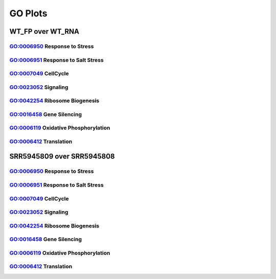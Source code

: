 ====================================================
**GO Plots**
====================================================

WT_FP over WT_RNA
#####################


GO:0006950 Response to Stress  
--------------------------------


.. image:: WT_FP_WT_RNA.50.0.GO_0006950.Length.Histogram.png
   :width: 400 
   :alt:  WT_FP_WT_RNA.50.0.GO_0006950.histogram 
.. raw:: html 
   <br />

.. image:: WT_FP_WT_RNA.50.0.GO_0006950.NoLog.png
   :width: 400
   :alt:  WT_FP_WT_RNA.50.0.GO_0006950.nolog
.. raw:: html 
   <br />

.. image:: WT_FP_WT_RNA.50.0.GO_0006950.LogLinear.png
   :width: 400 
   :alt:  WT_FP_WT_RNA.50.0.GO_0006950.loglinear
.. raw:: html 
   <br />

.. image:: WT_FP_WT_RNA.50.0.GO_0006950.LogLog.png
   :width: 400
   :alt:  WT_FP_WT_RNA.50.0.GO_0006950.loglog
.. raw:: html 
   <br />

.. image:: WT_FP_WT_RNA.50.0.GO_0006950.Pregression.png
   :width: 400
   :alt:  WT_FP_WT_RNA.50.0.GO_0006950.pregression
.. raw:: html 
   <br />
.. image:: WT_FP_WT_RNA.50.0.GO_0006950.regression.png
   :width: 400
   :alt:  WT_FP_WT_RNA.50.0.GO_0006950.regression

GO:0006951 Response to Salt Stress
------------------------------------


.. image:: WT_FP_WT_RNA.50.0.GO_0009651.Length.Histogram.png
   :width: 400
   :alt:  WT_FP_WT_RNA.50.0.GO_0009651.histogram
.. raw:: html
   <br />

.. image:: WT_FP_WT_RNA.50.0.GO_0009651.NoLog.png
   :width: 400
   :alt:  WT_FP_WT_RNA.50.0.GO_0009651.nolog
.. raw:: html
   <br />

.. image:: WT_FP_WT_RNA.50.0.GO_0009651.LogLinear.png
   :width: 400
   :alt:  WT_FP_WT_RNA.50.0.GO_0009651.loglinear
.. raw:: html
   <br />

.. image:: WT_FP_WT_RNA.50.0.GO_0009651.LogLog.png
   :width: 400
   :alt:  WT_FP_WT_RNA.50.0.GO_0009651.loglog
.. raw:: html
   <br />

.. image:: WT_FP_WT_RNA.50.0.GO_0009651.Pregression.png
   :width: 400
   :alt:  WT_FP_WT_RNA.50.0.GO_0009651.pregression
.. raw:: html
   <br />
.. image:: WT_FP_WT_RNA.50.0.GO_0009651.regression.png
   :width: 400
   :alt:  WT_FP_WT_RNA.50.0.GO_0009651.regression



GO:0007049 CellCycle
--------------------------


.. image:: WT_FP_WT_RNA.50.0.GO_0007049.Length.Histogram.png
   :width: 400 
   :alt:  WT_FP_WT_RNA.50.0.GO_0007049.histogram 

.. raw:: html 
   <br />

.. image:: WT_FP_WT_RNA.50.0.GO_0007049.NoLog.png
   :width: 400
   :alt:  WT_FP_WT_RNA.50.0.GO_0007049.nolog

.. raw:: html 
   <br />

.. image:: WT_FP_WT_RNA.50.0.GO_0007049.LogLinear.png
   :width: 400 
   :alt:  WT_FP_WT_RNA.50.0.GO_0007049.loglinear

.. raw:: html 
   <br />

.. image:: WT_FP_WT_RNA.50.0.GO_0007049.LogLog.png
   :width: 400
   :alt:  WT_FP_WT_RNA.50.0.GO_0007049.loglog

.. raw:: html 
   <br />

.. image:: WT_FP_WT_RNA.50.0.GO_0007049.regression.png
   :width: 400
   :alt:  WT_FP_WT_RNA.50.0.GO_0007049.regression

.. raw:: html 
   <br />

.. image:: WT_FP_WT_RNA.50.0.GO_0007049.regression.png
   :width: 400
   :alt:  WT_FP_WT_RNA.50.0.GO_0007049.regression


GO:0023052 Signaling  
--------------------------

.. image:: WT_FP_WT_RNA.50.0.GO_0023052.Length.Histogram.png
   :width: 400
   :alt:  WT_FP_WT_RNA.50.0.GO_0023052.histogram

.. raw:: html
   <br />

.. image:: WT_FP_WT_RNA.50.0.GO_0023052.NoLog.png
   :width: 400
   :alt:  WT_FP_WT_RNA.50.0.GO_0023052.nolog

.. raw:: html
   <br />

.. image:: WT_FP_WT_RNA.50.0.GO_0023052.LogLinear.png
   :width: 400
   :alt:  WT_FP_WT_RNA.50.0.GO_0023052.loglinear

.. raw:: html
   <br />

.. image:: WT_FP_WT_RNA.50.0.GO_0023052.LogLog.png
   :width: 400
   :alt:  WT_FP_WT_RNA.50.0.GO_0023052.loglog

.. raw:: html
   <br />

.. image:: WT_FP_WT_RNA.50.0.GO_0023052.regression.png
   :width: 400
   :alt:  WT_FP_WT_RNA.50.0.GO_0023052.regression

.. raw:: html
   <br />

.. image:: WT_FP_WT_RNA.50.0.GO_0023052.regression.png
   :width: 400
   :alt:  WT_FP_WT_RNA.50.0.GO_0023052.regression


GO:0042254 Ribosome Biogenesis  
-----------------------------------


.. image:: WT_FP_WT_RNA.50.0.GO_0042254.Length.Histogram.png
   :width: 400
   :alt:  WT_FP_WT_RNA.50.0.GO_0042254.histogram

.. raw:: html
   <br />


.. image:: WT_FP_WT_RNA.50.0.GO_0042254.NoLog.png
   :width: 400
   :alt:  WT_FP_WT_RNA.50.0.GO_0042254.nolog

.. raw:: html
   <br />


.. image:: WT_FP_WT_RNA.50.0.GO_0042254.LogLinear.png
   :width: 400
   :alt:  WT_FP_WT_RNA.50.0.GO_0042254.loglinear

.. raw:: html
   <br />

.. image:: WT_FP_WT_RNA.50.0.GO_0042254.LogLog.png
   :width: 400
   :alt:  WT_FP_WT_RNA.50.0.GO_0042254.loglog

.. raw:: html
   <br />

.. image:: WT_FP_WT_RNA.50.0.GO_0042254.regression.png
   :width: 400
   :alt:  WT_FP_WT_RNA.50.0.GO_0042254.regression

.. raw:: html
   <br />

.. image:: WT_FP_WT_RNA.50.0.GO_0042254.regression.png
   :width: 400
   :alt:  WT_FP_WT_RNA.50.0.GO_0042254.regression

.. raw:: html
   <br />
   

GO:0016458 Gene Silencing 
------------------------------- 



.. image:: WT_FP_WT_RNA.50.0.GO_0016458.Length.Histogram.png
   :width: 400
   :alt:  WT_FP_WT_RNA.50.0.GO_0016458.histogram

.. raw:: html
   <br />


.. image:: WT_FP_WT_RNA.50.0.GO_0016458.NoLog.png
   :width: 400
   :alt:  WT_FP_WT_RNA.50.0.GO_0016458.nolog

.. raw:: html
   <br />

.. image:: WT_FP_WT_RNA.50.0.GO_0016458.LogLinear.png
   :width: 400
   :alt:  WT_FP_WT_RNA.50.0.GO_0016458.loglinear

.. raw:: html
   <br />

.. image:: WT_FP_WT_RNA.50.0.GO_0016458.LogLog.png
   :width: 400
   :alt:  WT_FP_WT_RNA.50.0.GO_0016458.loglog

.. raw:: html
   <br />

.. image:: WT_FP_WT_RNA.50.0.GO_0016458.regression.png
   :width: 400
   :alt:  WT_FP_WT_RNA.50.0.GO_0016458.regression

.. raw:: html
   <br />

.. image:: WT_FP_WT_RNA.50.0.GO_0016458.regression.png
   :width: 400
   :alt:  WT_FP_WT_RNA.50.0.GO_0016458.regression

GO:0006119 Oxidative Phosphorylation  
------------------------------------------


.. image:: WT_FP_WT_RNA.50.0.GO_0006119.Length.Histogram.png
   :width: 400 
   :alt:  WT_FP_WT_RNA.50.0.GO_0006119.histogram 

.. raw:: html 
   <br />


.. image:: WT_FP_WT_RNA.50.0.GO_0006119.NoLog.png
   :width: 400
   :alt:  WT_FP_WT_RNA.50.0.GO_0006119.nolog

.. raw:: html 
   <br />


.. image:: WT_FP_WT_RNA.50.0.GO_0006119.LogLinear.png
   :width: 400 
   :alt:  WT_FP_WT_RNA.50.0.GO_0006119.loglinear

.. raw:: html 
   <br />

.. image:: WT_FP_WT_RNA.50.0.GO_0006119.LogLog.png
   :width: 400
   :alt:  WT_FP_WT_RNA.50.0.GO_0006119.loglog

.. raw:: html 
   <br />

.. image:: WT_FP_WT_RNA.50.0.GO_0006119.regression.png
   :width: 400
   :alt:  WT_FP_WT_RNA.50.0.GO_0006119.regression

.. raw:: html 
   <br />

.. image:: WT_FP_WT_RNA.50.0.GO_0006119.regression.png
   :width: 400
   :alt: WT_FP_WT_RNA.50.0.GO_0006119.regression

GO:0006412 Translation
---------------------------

.. image:: WT_FP_WT_RNA.50.0.GO_0006412.Length.Histogram.png
   :width: 400
   :alt:  WT_FP_WT_RNA.50.0.GO_0006412.histogram
.. raw:: html
   <br />

.. image:: WT_FP_WT_RNA.50.0.GO_0006412.NoLog.png
   :width: 400
   :alt:  WT_FP_WT_RNA.50.0.GO_0006412.nolog
.. raw:: html
   <br />

.. image:: WT_FP_WT_RNA.50.0.GO_0006412.LogLinear.png
   :width: 400
   :alt:  WT_FP_WT_RNA.50.0.GO_0006412.loglinear
.. raw:: html
   <br />

.. image:: WT_FP_WT_RNA.50.0.GO_0006412.LogLog.png
   :width: 400
   :alt:  WT_FP_WT_RNA.50.0.GO_0006412.loglog
.. raw:: html
   <br />

.. image:: WT_FP_WT_RNA.50.0.GO_0006412.regression.png
   :width: 400
   :alt:  WT_FP_WT_RNA.50.0.GO_0006412.regression
.. raw:: html
   <br />
.. image:: WT_FP_WT_RNA.50.0.GO_0006412.regression.png
   :width: 400
   :alt:  WT_FP_WT_RNA.50.0.GO_0006412.regression



SRR5945809 over SRR5945808
############################


GO:0006950 Response to Stress  
--------------------------------


.. image:: SRR5945809_SRR5945808.50.0.GO_0006950.Length.Histogram.png
   :width: 400 
   :alt:  SRR5945809_SRR5945808.50.0.GO_0006950.histogram 
.. raw:: html 
   <br />

.. image:: SRR5945809_SRR5945808.50.0.GO_0006950.NoLog.png
   :width: 400
   :alt:  SRR5945809_SRR5945808.50.0.GO_0006950.nolog
.. raw:: html 
   <br />

.. image:: SRR5945809_SRR5945808.50.0.GO_0006950.LogLinear.png
   :width: 400 
   :alt:  SRR5945809_SRR5945808.50.0.GO_0006950.loglinear
.. raw:: html 
   <br />

.. image:: SRR5945809_SRR5945808.50.0.GO_0006950.LogLog.png
   :width: 400
   :alt:  SRR5945809_SRR5945808.50.0.GO_0006950.loglog
.. raw:: html 
   <br />

.. image:: SRR5945809_SRR5945808.50.0.GO_0006950.Pregression.png
   :width: 400
   :alt:  SRR5945809_SRR5945808.50.0.GO_0006950.pregression
.. raw:: html 
   <br />
.. image:: SRR5945809_SRR5945808.50.0.GO_0006950.regression.png
   :width: 400
   :alt:  SRR5945809_SRR5945808.50.0.GO_0006950.regression

GO:0006951 Response to Salt Stress
------------------------------------


.. image:: SRR5945809_SRR5945808.50.0.GO_0009651.Length.Histogram.png
   :width: 400
   :alt:  SRR5945809_SRR5945808.50.0.GO_0009651.histogram
.. raw:: html
   <br />

.. image:: SRR5945809_SRR5945808.50.0.GO_0009651.NoLog.png
   :width: 400
   :alt:  SRR5945809_SRR5945808.50.0.GO_0009651.nolog
.. raw:: html
   <br />

.. image:: SRR5945809_SRR5945808.50.0.GO_0009651.LogLinear.png
   :width: 400
   :alt:  SRR5945809_SRR5945808.50.0.GO_0009651.loglinear
.. raw:: html
   <br />

.. image:: SRR5945809_SRR5945808.50.0.GO_0009651.LogLog.png
   :width: 400
   :alt:  SRR5945809_SRR5945808.50.0.GO_0009651.loglog
.. raw:: html
   <br />

.. image:: SRR5945809_SRR5945808.50.0.GO_0009651.Pregression.png
   :width: 400
   :alt:  SRR5945809_SRR5945808.50.0.GO_0009651.pregression
.. raw:: html
   <br />
.. image:: SRR5945809_SRR5945808.50.0.GO_0009651.regression.png
   :width: 400
   :alt:  SRR5945809_SRR5945808.50.0.GO_0009651.regression



GO:0007049 CellCycle
--------------------------


.. image:: SRR5945809_SRR5945808.50.0.GO_0007049.Length.Histogram.png
   :width: 400 
   :alt:  SRR5945809_SRR5945808.50.0.GO_0007049.histogram 

.. raw:: html 
   <br />

.. image:: SRR5945809_SRR5945808.50.0.GO_0007049.NoLog.png
   :width: 400
   :alt:  SRR5945809_SRR5945808.50.0.GO_0007049.nolog

.. raw:: html 
   <br />

.. image:: SRR5945809_SRR5945808.50.0.GO_0007049.LogLinear.png
   :width: 400 
   :alt:  SRR5945809_SRR5945808.50.0.GO_0007049.loglinear

.. raw:: html 
   <br />

.. image:: SRR5945809_SRR5945808.50.0.GO_0007049.LogLog.png
   :width: 400
   :alt:  SRR5945809_SRR5945808.50.0.GO_0007049.loglog

.. raw:: html 
   <br />

.. image:: SRR5945809_SRR5945808.50.0.GO_0007049.regression.png
   :width: 400
   :alt:  SRR5945809_SRR5945808.50.0.GO_0007049.regression

.. raw:: html 
   <br />

.. image:: SRR5945809_SRR5945808.50.0.GO_0007049.regression.png
   :width: 400
   :alt:  SRR5945809_SRR5945808.50.0.GO_0007049.regression


GO:0023052 Signaling  
--------------------------

.. image:: SRR5945809_SRR5945808.50.0.GO_0023052.Length.Histogram.png
   :width: 400
   :alt:  SRR5945809_SRR5945808.50.0.GO_0023052.histogram

.. raw:: html
   <br />

.. image:: SRR5945809_SRR5945808.50.0.GO_0023052.NoLog.png
   :width: 400
   :alt:  SRR5945809_SRR5945808.50.0.GO_0023052.nolog

.. raw:: html
   <br />

.. image:: SRR5945809_SRR5945808.50.0.GO_0023052.LogLinear.png
   :width: 400
   :alt:  SRR5945809_SRR5945808.50.0.GO_0023052.loglinear

.. raw:: html
   <br />

.. image:: SRR5945809_SRR5945808.50.0.GO_0023052.LogLog.png
   :width: 400
   :alt:  SRR5945809_SRR5945808.50.0.GO_0023052.loglog

.. raw:: html
   <br />

.. image:: SRR5945809_SRR5945808.50.0.GO_0023052.regression.png
   :width: 400
   :alt:  SRR5945809_SRR5945808.50.0.GO_0023052.regression

.. raw:: html
   <br />

.. image:: SRR5945809_SRR5945808.50.0.GO_0023052.regression.png
   :width: 400
   :alt:  SRR5945809_SRR5945808.50.0.GO_0023052.regression


GO:0042254 Ribosome Biogenesis  
-----------------------------------


.. image:: SRR5945809_SRR5945808.50.0.GO_0042254.Length.Histogram.png
   :width: 400
   :alt:  SRR5945809_SRR5945808.50.0.GO_0042254.histogram

.. raw:: html
   <br />


.. image:: SRR5945809_SRR5945808.50.0.GO_0042254.NoLog.png
   :width: 400
   :alt:  SRR5945809_SRR5945808.50.0.GO_0042254.nolog

.. raw:: html
   <br />


.. image:: SRR5945809_SRR5945808.50.0.GO_0042254.LogLinear.png
   :width: 400
   :alt:  SRR5945809_SRR5945808.50.0.GO_0042254.loglinear

.. raw:: html
   <br />

.. image:: SRR5945809_SRR5945808.50.0.GO_0042254.LogLog.png
   :width: 400
   :alt:  SRR5945809_SRR5945808.50.0.GO_0042254.loglog

.. raw:: html
   <br />

.. image:: SRR5945809_SRR5945808.50.0.GO_0042254.regression.png
   :width: 400
   :alt:  SRR5945809_SRR5945808.50.0.GO_0042254.regression

.. raw:: html
   <br />

.. image:: SRR5945809_SRR5945808.50.0.GO_0042254.regression.png
   :width: 400
   :alt:  SRR5945809_SRR5945808.50.0.GO_0042254.regression

.. raw:: html
   <br />
   

GO:0016458 Gene Silencing 
------------------------------- 



.. image:: SRR5945809_SRR5945808.50.0.GO_0016458.Length.Histogram.png
   :width: 400
   :alt:  SRR5945809_SRR5945808.50.0.GO_0016458.histogram

.. raw:: html
   <br />


.. image:: SRR5945809_SRR5945808.50.0.GO_0016458.NoLog.png
   :width: 400
   :alt:  SRR5945809_SRR5945808.50.0.GO_0016458.nolog

.. raw:: html
   <br />

.. image:: SRR5945809_SRR5945808.50.0.GO_0016458.LogLinear.png
   :width: 400
   :alt:  SRR5945809_SRR5945808.50.0.GO_0016458.loglinear

.. raw:: html
   <br />

.. image:: SRR5945809_SRR5945808.50.0.GO_0016458.LogLog.png
   :width: 400
   :alt:  SRR5945809_SRR5945808.50.0.GO_0016458.loglog

.. raw:: html
   <br />

.. image:: SRR5945809_SRR5945808.50.0.GO_0016458.regression.png
   :width: 400
   :alt:  SRR5945809_SRR5945808.50.0.GO_0016458.regression

.. raw:: html
   <br />

.. image:: SRR5945809_SRR5945808.50.0.GO_0016458.regression.png
   :width: 400
   :alt:  SRR5945809_SRR5945808.50.0.GO_0016458.regression

GO:0006119 Oxidative Phosphorylation  
------------------------------------------


.. image:: SRR5945809_SRR5945808.50.0.GO_0006119.Length.Histogram.png
   :width: 400 
   :alt:  SRR5945809_SRR5945808.50.0.GO_0006119.histogram 

.. raw:: html 
   <br />


.. image:: SRR5945809_SRR5945808.50.0.GO_0006119.NoLog.png
   :width: 400
   :alt:  SRR5945809_SRR5945808.50.0.GO_0006119.nolog

.. raw:: html 
   <br />


.. image:: SRR5945809_SRR5945808.50.0.GO_0006119.LogLinear.png
   :width: 400 
   :alt:  SRR5945809_SRR5945808.50.0.GO_0006119.loglinear

.. raw:: html 
   <br />

.. image:: SRR5945809_SRR5945808.50.0.GO_0006119.LogLog.png
   :width: 400
   :alt:  SRR5945809_SRR5945808.50.0.GO_0006119.loglog

.. raw:: html 
   <br />

.. image:: SRR5945809_SRR5945808.50.0.GO_0006119.regression.png
   :width: 400
   :alt:  SRR5945809_SRR5945808.50.0.GO_0006119.regression

.. raw:: html 
   <br />

.. image:: SRR5945809_SRR5945808.50.0.GO_0006119.regression.png
   :width: 400
   :alt: SRR5945809_SRR5945808.50.0.GO_0006119.regression

GO:0006412 Translation
---------------------------

.. image:: SRR5945809_SRR5945808.50.0.GO_0006412.Length.Histogram.png
   :width: 400
   :alt:  SRR5945809_SRR5945808.50.0.GO_0006412.histogram
.. raw:: html
   <br />

.. image:: SRR5945809_SRR5945808.50.0.GO_0006412.NoLog.png
   :width: 400
   :alt:  SRR5945809_SRR5945808.50.0.GO_0006412.nolog
.. raw:: html
   <br />

.. image:: SRR5945809_SRR5945808.50.0.GO_0006412.LogLinear.png
   :width: 400
   :alt:  SRR5945809_SRR5945808.50.0.GO_0006412.loglinear
.. raw:: html
   <br />

.. image:: SRR5945809_SRR5945808.50.0.GO_0006412.LogLog.png
   :width: 400
   :alt:  SRR5945809_SRR5945808.50.0.GO_0006412.loglog
.. raw:: html
   <br />

.. image:: SRR5945809_SRR5945808.50.0.GO_0006412.regression.png
   :width: 400
   :alt:  SRR5945809_SRR5945808.50.0.GO_0006412.regression
.. raw:: html
   <br />
.. image:: SRR5945809_SRR5945808.50.0.GO_0006412.regression.png
   :width: 400
   :alt:  SRR5945809_SRR5945808.50.0.GO_0006412.regression


